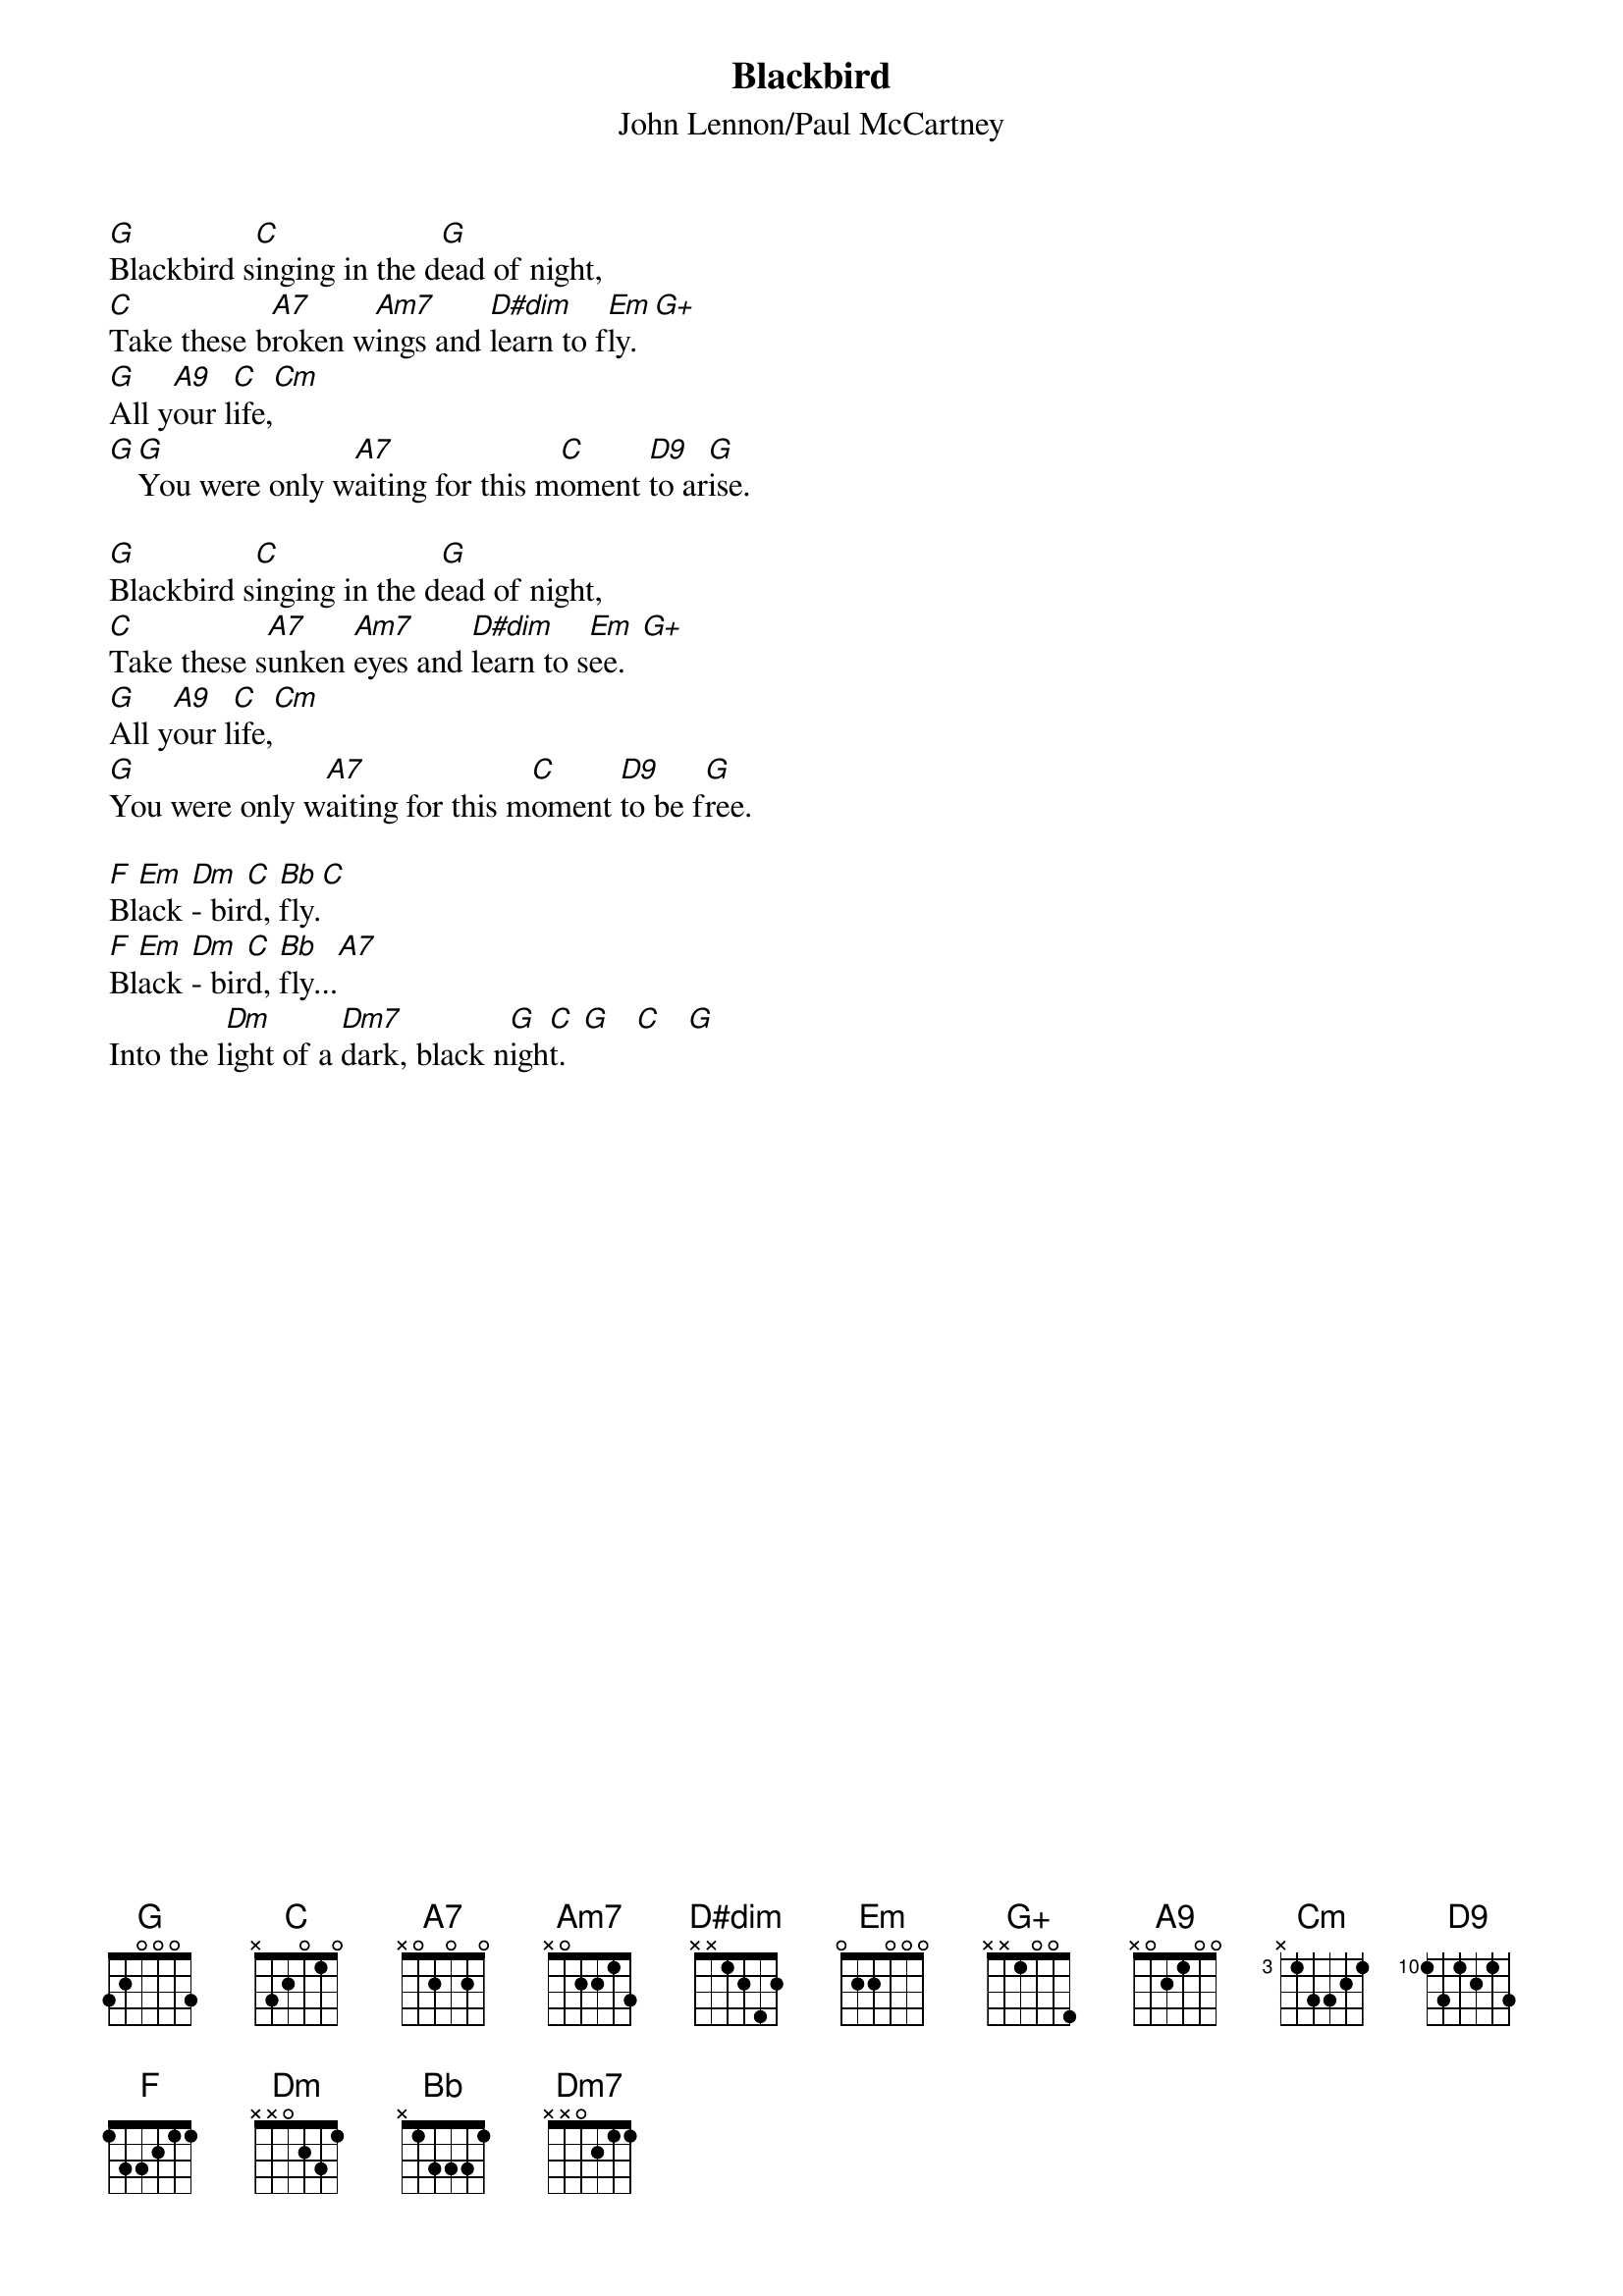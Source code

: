 {key: G}
#080
{title:Blackbird}
{st:John Lennon/Paul McCartney}
{define: A9 1 3 2 4 2 0 0}
{define: D9 1 0 1 2 0 0 -1}
[G]Blackbird s[C]inging in the d[G]ead of night,
[C]Take these b[A7]roken w[Am7]ings and [D#dim]learn to f[Em]ly.  [G+]
[G]All y[A9]our l[C]ife,[Cm]
[G][G]You were only w[A7]aiting for this m[C]oment [D9]to ar[G]ise.

[G]Blackbird s[C]inging in the d[G]ead of night,
[C]Take these s[A7]unken [Am7]eyes and [D#dim]learn to s[Em]ee.  [G+]
[G]All y[A9]our l[C]ife,[Cm]
[G]You were only w[A7]aiting for this m[C]oment [D9]to be f[G]ree.

[F]Bl[Em]ack [Dm]- bir[C]d, [Bb]fly.[C]
[F]Bl[Em]ack [Dm]- bir[C]d, [Bb]fly...[A7]
Into the l[Dm]ight of a [Dm7]dark, black n[G]igh[C]t.  [G]   [C]   [G]
#
# Submitted to the ftp.nevada.edu:/pub/guitar archives
# by Steve Putz <putz@parc.xerox.com> 
# 7 September 1992
